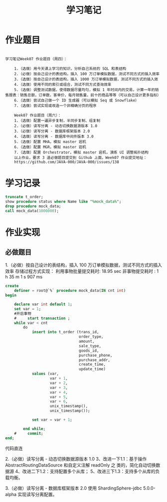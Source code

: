 #+TITLE: 学习笔记
#+OPTIONS: toc:2
#+OPTIONS: toc:t
#+STARTUP: overview
#+COLUMNS: %25ITEM %TAGS %TODO %3PRIORITYd
#+OPTIONS: ^:nil
#+OPTIONS: email:t
#+HTML_MATHJAX: align: left indent: 5em tagside: left font: Neo-Euler
* 作业题目
 #+begin_src

学习笔记Week07 作业题目（周四）：

    1.（选做）用今天课上学习的知识，分析自己系统的 SQL 和表结构
    2.（必做）按自己设计的表结构，插入 100 万订单模拟数据，测试不同方式的插入效率
    3.（选做）按自己设计的表结构，插入 1000 万订单模拟数据，测试不同方式的插入效
    4.（选做）使用不同的索引或组合，测试不同方式查询效率
    5.（选做）调整测试数据，使得数据尽量均匀，模拟 1 年时间内的交易，计算一年的销售报表：销售总额，订单数，客单价，每月销售量，前十的商品等等（可以自己设计更多指标）
    6.（选做）尝试自己做一个 ID 生成器（可以模拟 Seq 或 Snowflake）
    7.（选做）尝试实现或改造一个非精确分页的程序

    Week07 作业题目（周六）：
    1.（选做）配置一遍异步复制，半同步复制、组复制
    2.（必做）读写分离 - 动态切换数据源版本 1.0
    3.（必做）读写分离 - 数据库框架版本 2.0
    4.（选做）读写分离 - 数据库中间件版本 3.0
    5.（选做）配置 MHA，模拟 master 宕机
    6.（选做）配置 MGR，模拟 master 宕机
    7.（选做）配置 Orchestrator，模拟 master 宕机，演练 UI 调整拓扑结构
    以上作业，要求 3 道必做题目提交到 Github 上面，Week07 作业提交地址：
    https://github.com/JAVA-000/JAVA-000/issues/138
 #+end_src

* 学习记录

 #+begin_src sql
   truncate t_order;
   show procedure status where Name like "%mock_data%";
   drop procedure mock_data;
   call mock_data(1000000);
 #+end_src

* 作业实现
** 必做题目

    1.（必做）按自己设计的表结构，插入 100 万订单模拟数据，测试不同方式的插入效率
    存储过程方式实现：
    利用事物批量提交耗时: 18.95 sec
    非事物提交耗时 :  1 h 35 m 1 s 907 ms

 #+begin_src sql
create
    definer = root@`%` procedure mock_data(IN cnt int)
begin

    declare var int default 1;
    set var = 1;
    #开启事物
    #     start transaction ;
    while var < cnt
        do
            insert into t_order (trans_id,
                                 order_type,
                                 amount,
                                 sale_type,
                                 goods_id,
                                 purchase_phone,
                                 purchase_addr,
                                 create_time,
                                 update_time)
            values (var,
                    var + 1,
                    var + 2,
                    var + 3,
                    var + 4,
                    var + 5,
                    var + 6,
                    unix_timestamp(),
                    unix_timestamp());

            set var = var + 1;

        end while;
    #     commit;
end;
 #+end_src

    代码直连
    
    2.（必做）读写分离 - 动态切换数据源版本 1.0
        3、改进一下1.1：基于操作 AbstractRoutingDataSource 和自定义注解 readOnly 之
        类的，简化自动切换数据源
        4、改进二下1.2：支持配置多个从库；
        5、改进三下1.3：支持多个从库的负载均衡。


    3.（必做）读写分离 - 数据库框架版本 2.0
    使用 ShardingSphere-jdbc 5.0.0-alpha 实现读写分离配置。
